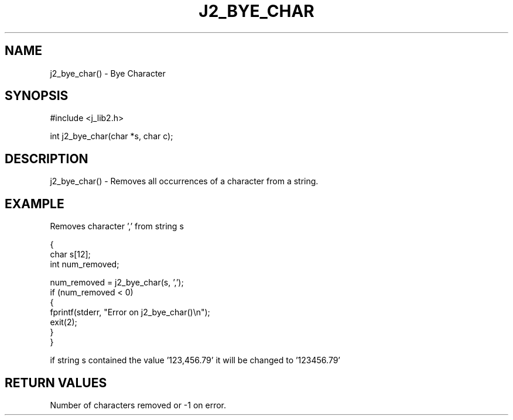 .\"
.\" Copyright (c) 1994 1995 1996 ... 2022 2023
.\"     John McCue <jmccue@jmcunx.com>
.\"
.\" Permission to use, copy, modify, and distribute this software for any
.\" purpose with or without fee is hereby granted, provided that the above
.\" copyright notice and this permission notice appear in all copies.
.\"
.\" THE SOFTWARE IS PROVIDED "AS IS" AND THE AUTHOR DISCLAIMS ALL WARRANTIES
.\" WITH REGARD TO THIS SOFTWARE INCLUDING ALL IMPLIED WARRANTIES OF
.\" MERCHANTABILITY AND FITNESS. IN NO EVENT SHALL THE AUTHOR BE LIABLE FOR
.\" ANY SPECIAL, DIRECT, INDIRECT, OR CONSEQUENTIAL DAMAGES OR ANY DAMAGES
.\" WHATSOEVER RESULTING FROM LOSS OF USE, DATA OR PROFITS, WHETHER IN AN
.\" ACTION OF CONTRACT, NEGLIGENCE OR OTHER TORTIOUS ACTION, ARISING OUT OF
.\" OR IN CONNECTION WITH THE USE OR PERFORMANCE OF THIS SOFTWARE.
.TH J2_BYE_CHAR 3 "2018-03-07" "JMC" "Local Library Function"
.SH NAME
j2_bye_char() - Bye Character
.SH SYNOPSIS
#include <j_lib2.h>

int j2_bye_char(char *s, char c);
.SH DESCRIPTION
j2_bye_char() - Removes all occurrences of a character from a string.
.SH EXAMPLE
Removes character ',' from string s
.nf

{
  char s[12];
  int num_removed;

  num_removed = j2_bye_char(s, ',');
  if (num_removed < 0)
    {
      fprintf(stderr, "Error on j2_bye_char()\\n");
      exit(2);
    }
}

.fi
if string s contained the value '123,456.79' it will
be changed to '123456.79'
.SH RETURN VALUES
Number of characters removed or -1 on error.
